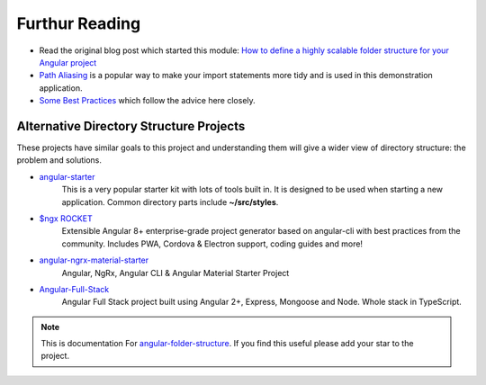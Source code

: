 Furthur Reading
===============

* Read the original blog post which started this module: `How to define a highly
  scalable folder structure for your Angular project
  <https://itnext.io/choosing-a-highly-scalable-folder-structure-in-angular-d987de65ec7>`_

* `Path Aliasing <https://christianlydemann.com/simpler-typescript-paths-with-path-aliases/>`_
  is a popular way to make your import statements more tidy and is used in
  this demonstration application.

* `Some Best Practices <https://medium.com/@tomastrajan/6-best-practices-pro-tips-for-angular-cli-better-developer-experience-7b328bc9db81>`_
  which follow the advice here closely.


Alternative Directory Structure Projects
----------------------------------------

These projects have similar goals to this project and understanding them will
give a wider view of directory structure: the problem and solutions.

* `angular-starter <https://github.com/PatrickJS/angular-starter>`_
    This is a very popular starter kit with lots of tools built in.  It is
    designed to be used when starting a new application.  Common directory
    parts include **~/src/styles**.

* `$ngx ROCKET <https://github.com/ngx-rocket/generator-ngx-rocket>`_
    Extensible Angular 8+ enterprise-grade project generator based on
    angular-cli with best practices from the community. Includes PWA,
    Cordova & Electron support, coding guides and more!

* `angular-ngrx-material-starter <https://github.com/tomastrajan/angular-ngrx-material-starter>`_
    Angular, NgRx, Angular CLI & Angular Material Starter Project

* `Angular-Full-Stack <https://github.com/DavideViolante/Angular-Full-Stack>`_
    Angular Full Stack project built using Angular 2+, Express, Mongoose and
    Node. Whole stack in TypeScript.


.. note::
  This is documentation For `angular-folder-structure <https://github.com/mathisGarberg/angular-folder-structure>`_.
  If you find this useful please add your star to the project.
